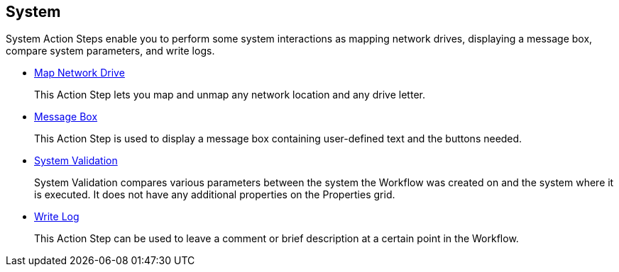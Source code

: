 

== System

System Action Steps enable you to perform some system interactions as mapping network drives, displaying a message box, compare system parameters, and write logs.

*** xref:toolbox-system-map-network-drive.adoc[Map Network Drive]
+
This Action Step lets you map and unmap any network location and any drive letter.
*** xref:toolbox-system-message-box.adoc[Message Box]
+
This Action Step is used to display a message box containing user-defined text and the buttons needed.
*** xref:toolbox-system-system-validation.adoc[System Validation]
+
System Validation compares various parameters between the system the Workflow was created on and the system where it is executed. It does not have any additional properties on the Properties grid.
*** xref:toolbox-system-write-log.adoc[Write Log]
+
This Action Step can be used to leave a comment or brief description at a certain point in the Workflow. 
